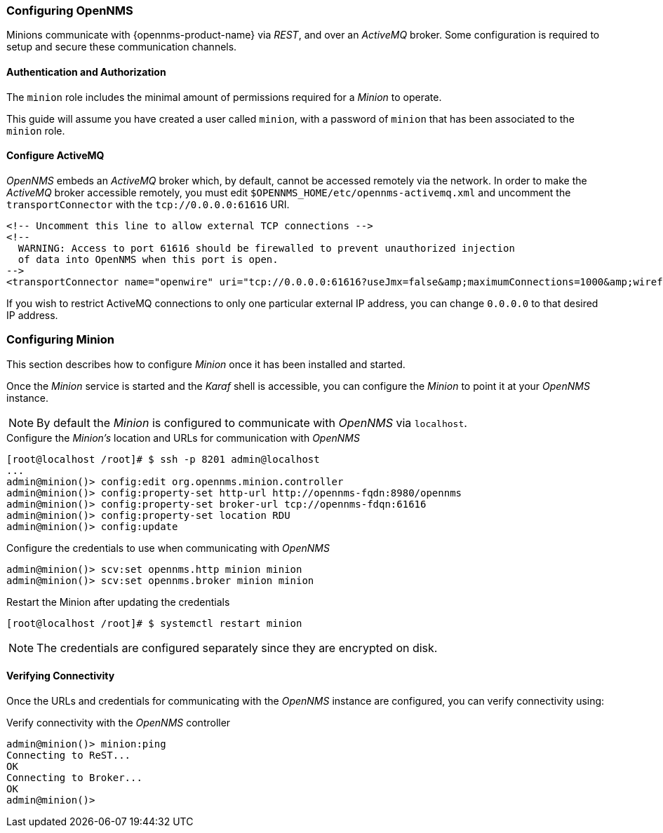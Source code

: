 
// Allow GitHub image rendering
:imagesdir: ../../images

[[gi-install-minion-configure-opennms]]
=== Configuring OpenNMS

Minions communicate with {opennms-product-name} via _REST_, and over an _ActiveMQ_ broker.
Some configuration is required to setup and secure these communication channels.

==== Authentication and Authorization

The `minion` role includes the minimal amount of permissions required for a _Minion_ to operate.

This guide will assume you have created a user called `minion`, with a password of `minion` that has been associated to the `minion` role.

==== Configure ActiveMQ

_OpenNMS_ embeds an _ActiveMQ_ broker which, by default, cannot be accessed remotely via the network.
In order to make the _ActiveMQ_ broker accessible remotely, you must edit `$OPENNMS_HOME/etc/opennms-activemq.xml` and
uncomment the `transportConnector` with the `tcp://0.0.0.0:61616` URI.

[source,xml]
----
<!-- Uncomment this line to allow external TCP connections -->
<!--
  WARNING: Access to port 61616 should be firewalled to prevent unauthorized injection
  of data into OpenNMS when this port is open.
-->
<transportConnector name="openwire" uri="tcp://0.0.0.0:61616?useJmx=false&amp;maximumConnections=1000&amp;wireformat.maxFrameSize=104857600"/>
----

If you wish to restrict ActiveMQ connections to only one particular external IP address, you can change `0.0.0.0` to that
desired IP address.

[[gi-install-minion-configure]]
=== Configuring Minion

This section describes how to configure _Minion_ once it has been installed and started.

Once the _Minion_ service is started and the _Karaf_ shell is accessible, you can configure the _Minion_ to point it at your _OpenNMS_ instance.

NOTE: By default the _Minion_ is configured to communicate with _OpenNMS_ via `localhost`.

.Configure the _Minion's_ location and URLs for communication with _OpenNMS_
[source]
----
[root@localhost /root]# $ ssh -p 8201 admin@localhost
...
admin@minion()> config:edit org.opennms.minion.controller
admin@minion()> config:property-set http-url http://opennms-fqdn:8980/opennms
admin@minion()> config:property-set broker-url tcp://opennms-fdqn:61616
admin@minion()> config:property-set location RDU
admin@minion()> config:update
----

.Configure the credentials to use when communicating with _OpenNMS_
[source]
----
admin@minion()> scv:set opennms.http minion minion
admin@minion()> scv:set opennms.broker minion minion
----

.Restart the Minion after updating the credentials
[source]
----
[root@localhost /root]# $ systemctl restart minion
----

NOTE: The credentials are configured separately since they are encrypted on disk.

[[gi-install-minion-configure-verify]]
==== Verifying Connectivity

Once the URLs and credentials for communicating with the _OpenNMS_ instance are configured, you can verify connectivity using:

.Verify connectivity with the _OpenNMS_ controller
[source]
----
admin@minion()> minion:ping
Connecting to ReST...
OK
Connecting to Broker...
OK
admin@minion()>
----
